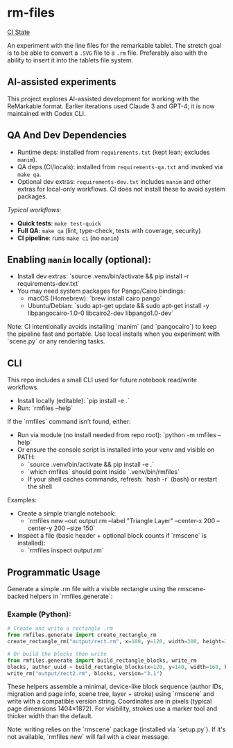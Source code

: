* rm-files

[[https://img.shields.io/github/actions/workflow/status/jacob414/rm-files/ci.yml?branch=main&label=CI][CI State]]

An experiment with the line files for the remarkable tablet. The
stretch goal is to be able to convert a =.SVG= file to a =.rm=
file. Preferably also with the ability to insert it into the tablets
file system.

** AI-assisted experiments

This project explores AI-assisted development for working with the
ReMarkable format. Earlier iterations used Claude 3 and GPT-4; it is
now maintained with Codex CLI.

** QA And Dev Dependencies

- Runtime deps: installed from =requirements.txt= (kept lean; excludes
  =manim=).
- QA deps (CI/locals): installed from =requirements-qa.txt= and
  invoked via =make qa=.
- Optional dev extras: =requirements-dev.txt= includes =manim= and
  other extras for local-only workflows. CI does not install these to
  avoid system packages.

/Typical workflows:/

- *Quick tests*: =make test-quick=
- *Full QA*: =make qa= (lint, type-check, tests with coverage, security)
- *CI pipeline*: runs =make ci= (no =manim=)

** Enabling =manim= locally (optional):

- Install dev extras: `source .venv/bin/activate && pip install -r requirements-dev.txt`
- You may need system packages for Pango/Cairo bindings:
  - macOS (Homebrew): `brew install cairo pango`
  - Ubuntu/Debian: `sudo apt-get update && sudo apt-get install -y libpangocairo-1.0-0 libcairo2-dev libpango1.0-dev`

Note: CI intentionally avoids installing `manim` (and `pangocairo`) to
keep the pipeline fast and portable. Use local installs when you
experiment with `scene.py` or any rendering tasks.

** CLI

This repo includes a small CLI used for future notebook read/write workflows.

- Install locally (editable): `pip install -e .`
- Run: `rmfiles --help`

If the `rmfiles` command isn’t found, either:
- Run via module (no install needed from repo root): `python -m rmfiles --help`
- Or ensure the console script is installed into your venv and visible on PATH:
  - `source .venv/bin/activate && pip install -e .`
  - `which rmfiles` should point inside `.venv/bin/rmfiles`
  - If your shell caches commands, refresh: `hash -r` (bash) or restart the shell

Examples:

- Create a simple triangle notebook:
  - `rmfiles new --out output.rm --label "Triangle Layer" --center-x 200 --center-y 200 --size 150`
- Inspect a file (basic header + optional block counts if `rmscene` is installed):
  - `rmfiles inspect output.rm`

** Programmatic Usage

Generate a simple .rm file with a visible rectangle using the rmscene-backed
helpers in `rmfiles.generate`:

*** Example (Python):

#+BEGIN_SRC python
  # Create and write a rectangle .rm
  from rmfiles.generate import create_rectangle_rm
  create_rectangle_rm("output/rect.rm", x=100, y=120, width=300, height=200)

  # Or build the blocks then write
  from rmfiles.generate import build_rectangle_blocks, write_rm
  blocks, author_uuid = build_rectangle_blocks(x=120, y=140, width=160, height=100)
  write_rm("output/rect2.rm", blocks, version="3.1")
#+END_SRC

These helpers assemble a minimal, device-like block sequence (author IDs,
migration and page info, scene tree, layer + stroke) using `rmscene` and write
with a compatible version string. Coordinates are in pixels (typical page
dimensions 1404×1872). For visibility, strokes use a marker tool and thicker
width than the default.

Note: writing relies on the `rmscene` package (installed via `setup.py`). If it's
not available, `rmfiles new` will fail with a clear message.
